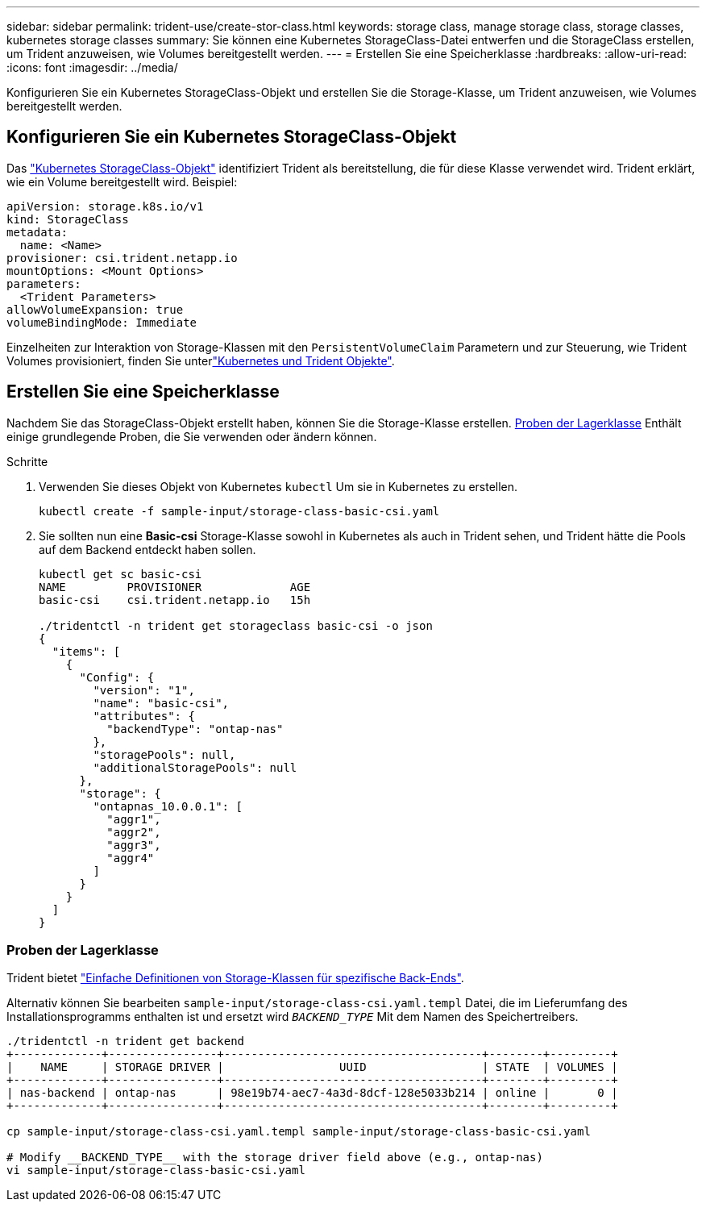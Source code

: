 ---
sidebar: sidebar 
permalink: trident-use/create-stor-class.html 
keywords: storage class, manage storage class, storage classes, kubernetes storage classes 
summary: Sie können eine Kubernetes StorageClass-Datei entwerfen und die StorageClass erstellen, um Trident anzuweisen, wie Volumes bereitgestellt werden. 
---
= Erstellen Sie eine Speicherklasse
:hardbreaks:
:allow-uri-read: 
:icons: font
:imagesdir: ../media/


[role="lead"]
Konfigurieren Sie ein Kubernetes StorageClass-Objekt und erstellen Sie die Storage-Klasse, um Trident anzuweisen, wie Volumes bereitgestellt werden.



== Konfigurieren Sie ein Kubernetes StorageClass-Objekt

Das https://kubernetes.io/docs/concepts/storage/storage-classes/["Kubernetes StorageClass-Objekt"^] identifiziert Trident als bereitstellung, die für diese Klasse verwendet wird. Trident erklärt, wie ein Volume bereitgestellt wird. Beispiel:

[listing]
----
apiVersion: storage.k8s.io/v1
kind: StorageClass
metadata:
  name: <Name>
provisioner: csi.trident.netapp.io
mountOptions: <Mount Options>
parameters:
  <Trident Parameters>
allowVolumeExpansion: true
volumeBindingMode: Immediate
----
Einzelheiten zur Interaktion von Storage-Klassen mit den `PersistentVolumeClaim` Parametern und zur Steuerung, wie Trident Volumes provisioniert, finden Sie unterlink:../trident-reference/objects.html["Kubernetes und Trident Objekte"].



== Erstellen Sie eine Speicherklasse

Nachdem Sie das StorageClass-Objekt erstellt haben, können Sie die Storage-Klasse erstellen. <<Proben der Lagerklasse>> Enthält einige grundlegende Proben, die Sie verwenden oder ändern können.

.Schritte
. Verwenden Sie dieses Objekt von Kubernetes `kubectl` Um sie in Kubernetes zu erstellen.
+
[listing]
----
kubectl create -f sample-input/storage-class-basic-csi.yaml
----
. Sie sollten nun eine *Basic-csi* Storage-Klasse sowohl in Kubernetes als auch in Trident sehen, und Trident hätte die Pools auf dem Backend entdeckt haben sollen.
+
[listing]
----
kubectl get sc basic-csi
NAME         PROVISIONER             AGE
basic-csi    csi.trident.netapp.io   15h

./tridentctl -n trident get storageclass basic-csi -o json
{
  "items": [
    {
      "Config": {
        "version": "1",
        "name": "basic-csi",
        "attributes": {
          "backendType": "ontap-nas"
        },
        "storagePools": null,
        "additionalStoragePools": null
      },
      "storage": {
        "ontapnas_10.0.0.1": [
          "aggr1",
          "aggr2",
          "aggr3",
          "aggr4"
        ]
      }
    }
  ]
}
----




=== Proben der Lagerklasse

Trident bietet https://github.com/NetApp/trident/tree/master/trident-installer/sample-input/storage-class-samples["Einfache Definitionen von Storage-Klassen für spezifische Back-Ends"^].

Alternativ können Sie bearbeiten `sample-input/storage-class-csi.yaml.templ` Datei, die im Lieferumfang des Installationsprogramms enthalten ist und ersetzt wird `__BACKEND_TYPE__` Mit dem Namen des Speichertreibers.

[listing]
----
./tridentctl -n trident get backend
+-------------+----------------+--------------------------------------+--------+---------+
|    NAME     | STORAGE DRIVER |                 UUID                 | STATE  | VOLUMES |
+-------------+----------------+--------------------------------------+--------+---------+
| nas-backend | ontap-nas      | 98e19b74-aec7-4a3d-8dcf-128e5033b214 | online |       0 |
+-------------+----------------+--------------------------------------+--------+---------+

cp sample-input/storage-class-csi.yaml.templ sample-input/storage-class-basic-csi.yaml

# Modify __BACKEND_TYPE__ with the storage driver field above (e.g., ontap-nas)
vi sample-input/storage-class-basic-csi.yaml
----